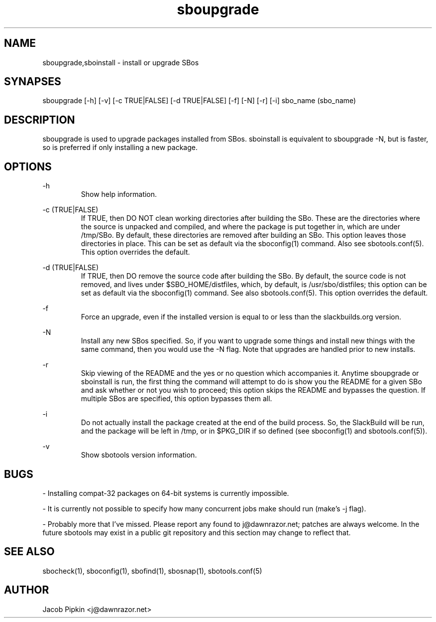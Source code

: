 .TH sboupgrade 1 "Pungenday, the 45th day of Discord in the YOLD 3178" "sbotools 0.1 fnord" dawnrazor.net
.SH NAME
.P
sboupgrade,sboinstall - install or upgrade SBos
.SH SYNAPSES
.P
sboupgrade [-h] [-v] [-c TRUE|FALSE] [-d TRUE|FALSE] [-f] [-N] [-r] [-i] sbo_name (sbo_name)
.SH DESCRIPTION
.P
sboupgrade is used to upgrade packages installed from SBos. sboinstall is equivalent to sboupgrade -N, but is faster, so is preferred if only installing a new package.
.SH OPTIONS
.P
-h
.RS
Show help information.
.RE
.P
-c (TRUE|FALSE)
.RS
If TRUE, then DO NOT clean working directories after building the SBo. These are the directories where the source is unpacked and compiled, and where the package is put together in, which are under /tmp/SBo. By default, these directories are removed after building an SBo. This option leaves those directories in place. This can be set as default via the sboconfig(1) command. Also see sbotools.conf(5). This option overrides the default.
.RE
.P
-d (TRUE|FALSE)
.RS
If TRUE, then DO remove the source code after building the SBo. By default, the source code is not removed, and lives under $SBO_HOME/distfiles, which, by default, is /usr/sbo/distfiles; this option can be set as default via the sboconfig(1) command. See also sbotools.conf(5). This option overrides the default.
.RE
.P
-f
.RS
Force an upgrade, even if the installed version is equal to or less than the slackbuilds.org version.
.RE
.P
-N
.RS
Install any new SBos specified. So, if you want to upgrade some things and install new things with the same command, then you would use the -N flag. Note that upgrades are handled prior to new installs.
.RE
.P
-r
.RS
Skip viewing of the README and the yes or no question which accompanies it. Anytime sboupgrade or sboinstall is run, the first thing the command will attempt to do is show you the README for a given SBo and ask whether or not you wish to proceed; this option skips the README and bypasses the question. If multiple SBos are specified, this option bypasses them all.
.RE
.P
-i
.RS
Do not actually install the package created at the end of the build process. So, the SlackBuild will be run, and the package will be left in /tmp, or in $PKG_DIR if so defined (see sboconfig(1) and sbotools.conf(5)).
.RE
.P
-v
.RS
Show sbotools version information.
.RE
.SH BUGS
.P
- Installing compat-32 packages on 64-bit systems is currently impossible.
.P
- It is currently not possible to specify how many concurrent jobs make should run (make's -j flag).
.P
- Probably more that I've missed. Please report any found to j@dawnrazor.net; patches are always welcome. In the future sbotools may exist in a public git repository and this section may change to reflect that.
.SH SEE ALSO
.P
sbocheck(1), sboconfig(1), sbofind(1), sbosnap(1), sbotools.conf(5)
.SH AUTHOR
.P
Jacob Pipkin <j@dawnrazor.net>
